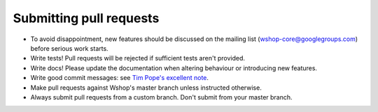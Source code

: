 ========================
Submitting pull requests
========================

* To avoid disappointment, new features should be discussed on the mailing list
  (wshop-core@googlegroups.com) before serious work starts. 

* Write tests! Pull requests will be rejected if sufficient tests aren't
  provided. 

* Write docs! Please update the documentation when altering behaviour or introducing new features.

* Write good commit messages: see `Tim Pope's excellent note`_.

* Make pull requests against Wshop's master branch unless instructed otherwise.

* Always submit pull requests from a custom branch.  Don't submit from your
  master branch.  

.. _`Tim Pope's excellent note`: http://tbaggery.com/2008/04/19/a-note-about-git-commit-messages.html
